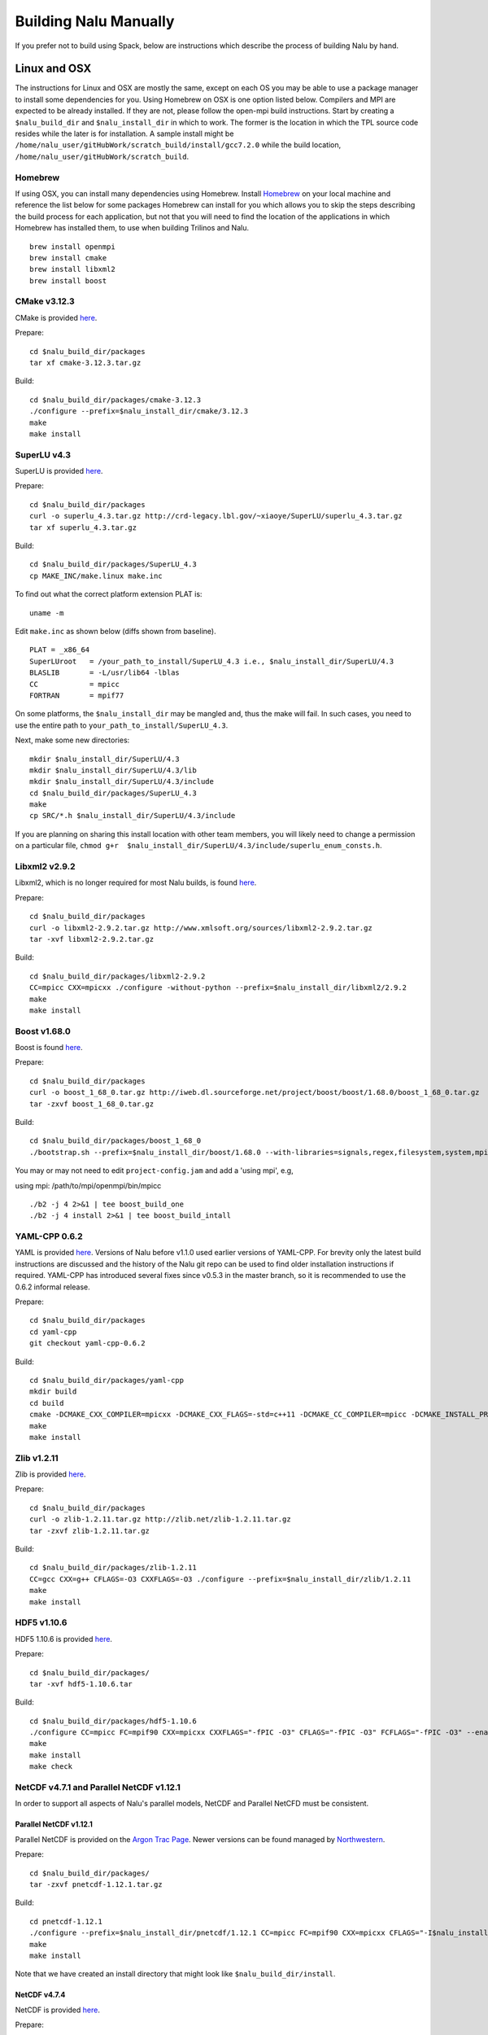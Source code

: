Building Nalu Manually
======================

If you prefer not to build using Spack, below are instructions which describe the process of building Nalu by hand.

Linux and OSX
-------------

The instructions for Linux and OSX are mostly the same, except on each OS you may be able to use a package manager to 
install some dependencies for you. Using Homebrew on OSX is one option listed below. Compilers and MPI are expected to 
be already installed. If they are not, please follow the open-mpi build instructions. Start by creating a ``$nalu_build_dir`` 
and ``$nalu_install_dir`` in which to work. The former is the location in which the TPL source code resides while the 
later is for installation. A sample install might be ``/home/nalu_user/gitHubWork/scratch_build/install/gcc7.2.0`` while 
the build location, ``/home/nalu_user/gitHubWork/scratch_build``.


Homebrew
~~~~~~~~

If using OSX, you can install many dependencies using Homebrew. Install `Homebrew <https://github.com/Homebrew/homebrew/wiki/Installation>`__ 
on your local machine and reference the list below for some packages Homebrew can install for you which allows you to skip 
the steps describing the build process for each application, but not that you will need to find the location of the applications 
in which Homebrew has installed them, to use when building Trilinos and Nalu.

::

    brew install openmpi
    brew install cmake
    brew install libxml2
    brew install boost

CMake v3.12.3
~~~~~~~~~~~~

CMake is provided `here <http://www.cmake.org/download/>`__.

Prepare:

::

    cd $nalu_build_dir/packages
    tar xf cmake-3.12.3.tar.gz

Build:

::

    cd $nalu_build_dir/packages/cmake-3.12.3
    ./configure --prefix=$nalu_install_dir/cmake/3.12.3
    make
    make install

SuperLU v4.3
~~~~~~~~~~~~

SuperLU is provided `here <http://crd-legacy.lbl.gov/~xiaoye/SuperLU/>`__.

Prepare:

::

    cd $nalu_build_dir/packages
    curl -o superlu_4.3.tar.gz http://crd-legacy.lbl.gov/~xiaoye/SuperLU/superlu_4.3.tar.gz
    tar xf superlu_4.3.tar.gz

Build:

::

    cd $nalu_build_dir/packages/SuperLU_4.3
    cp MAKE_INC/make.linux make.inc

To find out what the correct platform extension PLAT is:

::

    uname -m

Edit ``make.inc`` as shown below (diffs shown from baseline).

::

    PLAT = _x86_64
    SuperLUroot   = /your_path_to_install/SuperLU_4.3 i.e., $nalu_install_dir/SuperLU/4.3
    BLASLIB       = -L/usr/lib64 -lblas
    CC            = mpicc
    FORTRAN       = mpif77

On some platforms, the ``$nalu_install_dir`` may be mangled and, thus the make will fail. In such cases, you 
need to use the entire path to ``your_path_to_install/SuperLU_4.3``.

Next, make some new directories:

::

    mkdir $nalu_install_dir/SuperLU/4.3
    mkdir $nalu_install_dir/SuperLU/4.3/lib
    mkdir $nalu_install_dir/SuperLU/4.3/include
    cd $nalu_build_dir/packages/SuperLU_4.3
    make
    cp SRC/*.h $nalu_install_dir/SuperLU/4.3/include

If you are planning on sharing this install location with other team members, you will likely need to change a
permission on a particular file, ``chmod g+r  $nalu_install_dir/SuperLU/4.3/include/superlu_enum_consts.h``.

Libxml2 v2.9.2
~~~~~~~~~~~~~~

Libxml2, which is no longer required for most Nalu builds, is found `here <http://www.xmlsoft.org/sources/>`__.

Prepare:

::

    cd $nalu_build_dir/packages
    curl -o libxml2-2.9.2.tar.gz http://www.xmlsoft.org/sources/libxml2-2.9.2.tar.gz
    tar -xvf libxml2-2.9.2.tar.gz

Build:

::

    cd $nalu_build_dir/packages/libxml2-2.9.2
    CC=mpicc CXX=mpicxx ./configure -without-python --prefix=$nalu_install_dir/libxml2/2.9.2
    make
    make install

Boost v1.68.0
~~~~~~~~~~~~~

Boost is found `here <http://www.boost.org>`__.

Prepare:

::

    cd $nalu_build_dir/packages
    curl -o boost_1_68_0.tar.gz http://iweb.dl.sourceforge.net/project/boost/boost/1.68.0/boost_1_68_0.tar.gz
    tar -zxvf boost_1_68_0.tar.gz

Build:

::

    cd $nalu_build_dir/packages/boost_1_68_0
    ./bootstrap.sh --prefix=$nalu_install_dir/boost/1.68.0 --with-libraries=signals,regex,filesystem,system,mpi,serialization,thread,program_options,exception

You may or may not need to edit ``project-config.jam`` and add a 'using mpi', e.g,

using mpi: /path/to/mpi/openmpi/bin/mpicc

::

    ./b2 -j 4 2>&1 | tee boost_build_one
    ./b2 -j 4 install 2>&1 | tee boost_build_intall

YAML-CPP 0.6.2
~~~~~~~~

YAML is provided `here <https://github.com/jbeder/yaml-cpp>`__. Versions of Nalu before v1.1.0 used earlier versions of YAML-CPP. For brevity only the 
latest build instructions are discussed and the history of the Nalu git repo can be used to find older installation instructions if required. YAML-CPP 
has introduced several fixes since v0.5.3 in the master branch, so it is recommended to use the 0.6.2 informal release.

Prepare:

::

    cd $nalu_build_dir/packages
    cd yaml-cpp 
    git checkout yaml-cpp-0.6.2

Build:

::

    cd $nalu_build_dir/packages/yaml-cpp
    mkdir build
    cd build
    cmake -DCMAKE_CXX_COMPILER=mpicxx -DCMAKE_CXX_FLAGS=-std=c++11 -DCMAKE_CC_COMPILER=mpicc -DCMAKE_INSTALL_PREFIX=$nalu_install_dir/yaml/0.6.2 ..
    make
    make install


Zlib v1.2.11
~~~~~~~~~~~

Zlib is provided `here <http://www.zlib.net>`__.

Prepare:

::

    cd $nalu_build_dir/packages
    curl -o zlib-1.2.11.tar.gz http://zlib.net/zlib-1.2.11.tar.gz
    tar -zxvf zlib-1.2.11.tar.gz

Build:

::

    cd $nalu_build_dir/packages/zlib-1.2.11
    CC=gcc CXX=g++ CFLAGS=-O3 CXXFLAGS=-O3 ./configure --prefix=$nalu_install_dir/zlib/1.2.11
    make
    make install

HDF5 v1.10.6
~~~~~~~~~~~~

HDF5 1.10.6 is provided `here <http://www.hdfgroup.org/downloads/index.html>`__.

Prepare:

::

    cd $nalu_build_dir/packages/
    tar -xvf hdf5-1.10.6.tar

Build:

::

    cd $nalu_build_dir/packages/hdf5-1.10.6
    ./configure CC=mpicc FC=mpif90 CXX=mpicxx CXXFLAGS="-fPIC -O3" CFLAGS="-fPIC -O3" FCFLAGS="-fPIC -O3" --enable-parallel --with-zlib=$nalu_install_dir/zlib/1.2.11 --prefix=$nalu_install_dir/hdf5/1.10.6
    make
    make install
    make check

NetCDF v4.7.1 and Parallel NetCDF v1.12.1
~~~~~~~~~~~~~~~~~~~~~~~~~~~~~~~~~~~~~~~~~~

In order to support all aspects of Nalu's parallel models, NetCDF and Parallel NetCFD must be consistent.

Parallel NetCDF v1.12.1
**********************

Parallel NetCDF is provided on the `Argon Trac Page <https://trac.mcs.anl.gov/projects/parallel-netcdf/wiki/Download>`__. Newer versions
can be found managed by `Northwestern <http://cucis.ece.northwestern.edu/projects/PnetCDF/download.html>`__.

Prepare:

::

    cd $nalu_build_dir/packages/
    tar -zxvf pnetcdf-1.12.1.tar.gz

Build:

::

    cd pnetcdf-1.12.1
    ./configure --prefix=$nalu_install_dir/pnetcdf/1.12.1 CC=mpicc FC=mpif90 CXX=mpicxx CFLAGS="-I$nalu_install_dir/pnetcdf/1.12.1/include -O3" LDFLAGS=-L$nalu_install_dir/pnetcdf/1.12.1/lib --disable-fortran
    make
    make install

Note that we have created an install directory that might look like ``$nalu_build_dir/install``.

NetCDF v4.7.4
***************

NetCDF is provided `here <https://github.com/Unidata/netcdf-c/releases>`__.

Prepare:

::

    cd $nalu_build_dir/packages/
    curl -o netcdf-c-4.7.4.tar.gz https://codeload.github.com/Unidata/netcdf-c/tar.gz/v4.7.4
    tar -zxvf netcdf-c-4.7.4.tar.gz 

Build:

::

    cd netcdf-c-4.7.4/
    ./configure --prefix=$nalu_install_dir/netcdf/4.7.4 CC=mpicc FC=mpif90 CXX=mpicxx CFLAGS="-I$nalu_install_dir/hdf5/1.10.6/include -I$nalu_install_dir/pnetcdf/1.12.1/include -O3" CPPFLAGS=${CFLAGS} LDFLAGS="-L$nalu_install_dir/hdf5/1.10.6/lib -L$nalu_install_dir/pnetcdf/1.12.1/lib -L$nalu_install_dir/zlib/1.2.11/lib -Wl,--rpath=$nalu_install_dir/hdf5/1.10.6/lib" --enable-pnetcdf --enable-parallel-tests --enable-netcdf-4 --disable-shared --disable-fsync --disable-cdmremote --disable-dap --disable-doxygen --disable-v2
    make -j 4 
    make check
    make install


Trilinos
~~~~~~~~

Trilinos is managed by the `Trilinos <http://www.trilinos.org>`__ project and can be found on Github.
The Nalu code base follows ``develop`` branch. 

Prepare:

::

    cd $nalu_build_dir/packages/
    git clone https://github.com/trilinos/Trilinos.git
    cd $nalu_build_dir/packages/Trilinos
    git checkout develop
    mkdir build

HYPRE
~~~~~

Nalu can use HYPRE solvers and preconditioners, especially for Pressure Poisson
solves. However, this dependency is optional and is not enabled by default.
Users wishing to use HYPRE solver and preconditioner combination must compile
HYPRE library and link to it when building Nalu. This capability is not tested 
nightly.

.. code-block:: bash

   # 1. Clone hypre sources
   https://github.com/hypre-space/hypre
   cd hypre/src

   # 2. Configure HYPRE package and pass installation directory
   ./configure --prefix=$nalu_install_dir --without-superlu --without-openmp --enable-bigint

   # 3. Compile and install
   make && make install

.. note::

   #. Make sure that ``--enable-bigint`` option is turned on if you intend to
      run linear systems with :math:`> 2` billion rows. Otherwise, ``nalu``
      executable will throw an error at runtime for large problems.

   #. Users must pass ``-DENABLE_HYPRE`` option to CMake during Nalu
      configuration phase. Optionally, the variable `-DHYPRE_DIR`` can be used
      to pass the path of HYPRE install location to CMake.

Build
*****

Place into the build directory, one of the ``do-configTrilinos_*`` files, that can be obtained from the Nalu repo.

``do-configTrilinos_*`` will be used to run cmake to build trilinos correctly for Nalu. Note that there are two files: one 
for 'release' and the other 'debug'. The files can be found on the Nalu GitHub site or copied from ``$nalu_build_dir/packages/Nalu/build``, 
which is created in the Nalu build step documented below. For example:

Pull latest version of ``do-configTrilinos_*`` from Nalu's GitHub site:

::

    curl -o $nalu_build_dir/packages/Trilinos/build/do-configTrilinos_release https://raw.githubusercontent.com/NaluCFD/Nalu/master/build/do-configTrilinos_release

Or if you create the Nalu directory as directed below, simply copy one of the ``do-configTrilinos_*`` files from local copy of Nalu's git repository:

::

    cp $nalu_build_dir/packages/Nalu/build/do-configTrilinos_release $nalu_build_dir/packages/Trilinos/build

Now edit ``do-configTrilinos_release`` to modify the paths so they point to the proper TPL ``$nalu_install_dir``.

::

    cd $nalu_build_dir/packages/Trilinos/build
    chmod +x do-configTrilinos_release

Make sure all other paths to netcdf, hdf5, etc., are correct.

::

    ./do-configTrilinos_release
    make
    make install


ParaView Catalyst
~~~~~~~~~~~~~~~~~

Optionally enable `ParaView Catalyst <https://www.paraview.org/in-situ/>`__
for in-situ visualization with Nalu. These instructions can be skipped if 
you do not require in-situ visualization with Nalu. This capability is not
tested nightly.

Build ParaView SuperBuild v5.3.0
********************************

The `ParaView SuperBuild <https://gitlab.kitware.com/paraview/paraview-superbuild>`__ 
builds ParaView along with all dependencies necessary to enable Catalyst with Nalu.
Clone the ParaView SuperBuild within ``$nalu_build_dir/packages``:

::

    cd $nalu_build_dir/packages/
    git clone --recursive https://gitlab.kitware.com/paraview/paraview-superbuild.git
    cd paraview-superbuild
    git fetch origin
    git checkout v5.3.0
    git submodule update

Create a new build folder in ``$nalu_build_dir/``:

::

    cd $nalu_build_dir
    mkdir paraview-superbuild-build
    cd paraview-superbuild-build

Copy ``do-configParaViewSuperBuild`` to ``paraview-superbuild-build``.
Edit ``do-configParaViewSuperBuild`` to modify the defined paths as
follows:

::

    mpi_base_dir=<same MPI base directory used to build Trilinos>
    nalu_build_dir=<path to root nalu build dir>

Make sure the MPI library names are correct.

::

    ./do-configParaViewSuperBuild
    make -j 8
   
Build Nalu ParaView Catalyst Adapter
************************************

Create a new build folder in ``$nalu_build_dir/``:

::

    cd $nalu_build_dir
    mkdir nalu-catalyst-adapter-build
    cd nalu-catalyst-adapter-build

Copy ``do-configNaluCatalystAdapter`` to ``nalu-catalyst-adapter-build``.
Edit ``do-configNaluCatalystAdapter`` and modify ``nalu_build_dir`` at the
top of the file to the root build directory path.

::

    ./do-configNaluCatalystAdapter
    make
    make install

Nalu
~~~~

Nalu is provided `here <https://github.com/NaluCFD/Nalu>`__. One may either build the released Nalu version 1.2.0 which matches 
with Trilinos version 12.12.1, or the master branch of Nalu which matches with the master branch or develop branch of Trilinos. If 
it is necessary to build an older version of Nalu, refer to the history of the Nalu git repo for instructions on doing so.

Prepare:

::

    git clone https://github.com/NaluCFD/Nalu.git


Build
*****

In ``Nalu/build``, you will find the `do-configNalu <https://github.com/NaluCFD/Nalu/blob/master/build/do-configNalu_release>`__ script. 
Copy the ``do-configNalu_release`` or ``debug`` file to a new, non-tracked file:

::

    cp do-configNalu_release do-configNaluNonTracked

Edit the paths at the top of the files by defining the ``nalu_install_dir`` variable. Within ``Nalu/build``, execute the following commands:

::

    ./do-configNaluNonTracked
    make 

This process will create ``naluX`` within the ``Nalu/build`` location. You may also build a debug executable by modifying the Nalu 
config file to use "Debug". In this case, a ``naluXd`` executable is created.


Build Nalu with ParaView Catalyst Enabled
*****************************************

If you have built ParaView Catalyst and the Nalu ParaView Catalyst Adapter, you
can build Nalu with Catalyst enabled.

In ``Nalu/build``, find ``do-configNaluCatalyst``. Copy ``do-configNaluCatalyst`` to
a new, non-tracked file:

::

    cp do-configNaluCatalyst do-configNaluCatalystNonTracked
    ./do-configNaluCatalystNonTracked
    make 

The build will create the same executables as a regular Nalu build, and will also create a  
bash shell script named ``naluXCatalyst``.  Use ``naluXCatalyst`` to run Nalu
with Catalyst enabled.  It is also possible to run ``naluX`` with Catalyst enabled by
first setting the environment variable:

::

   export CATALYST_ADAPTER_INSTALL_DIR=$nalu_build_dir/install

Nalu will render images to Catalyst in-situ if it encounters the keyword ``catalyst_file_name``
in the ``output`` section of the Nalu input deck. The ``catalyst_file_name`` command specifies the
path to a text file containing ParaView Catalyst input deck commands. Consult the ``catalyst.txt`` files
in the following Nalu regression test directories for examples of the Catalyst input deck command syntax:

::

    ablForcingEdge/
    mixedTetPipe/
    steadyTaylorVortex/

::

    output:
      output_data_base_name: mixedTetPipe.e
      catalyst_file_name: catalyst.txt

When the above regression tests are run, Catalyst is run as part of the regression test. The regression
test checks that the correct number of image output files have been created by the test.

The Nalu Catalyst integration also supports running Catalyst Python script files exported from the ParaView GUI.
The procedure for exporting Catalyst Python scripts from ParaView is documented in the 
`Catalyst user guide <https://www.paraview.org/in-situ/>`__. To use an exported Catalyst script, insert 
the ``paraview_script_name`` keyword in the ``output`` section of the Nalu input deck. The argument for
the ``paraview_script_name`` command contains a file path to the exported script. 

::

    output:
      output_data_base_name: mixedTetPipe.e
      paraview_script_name: paraview_exported_catalyst_script.py


